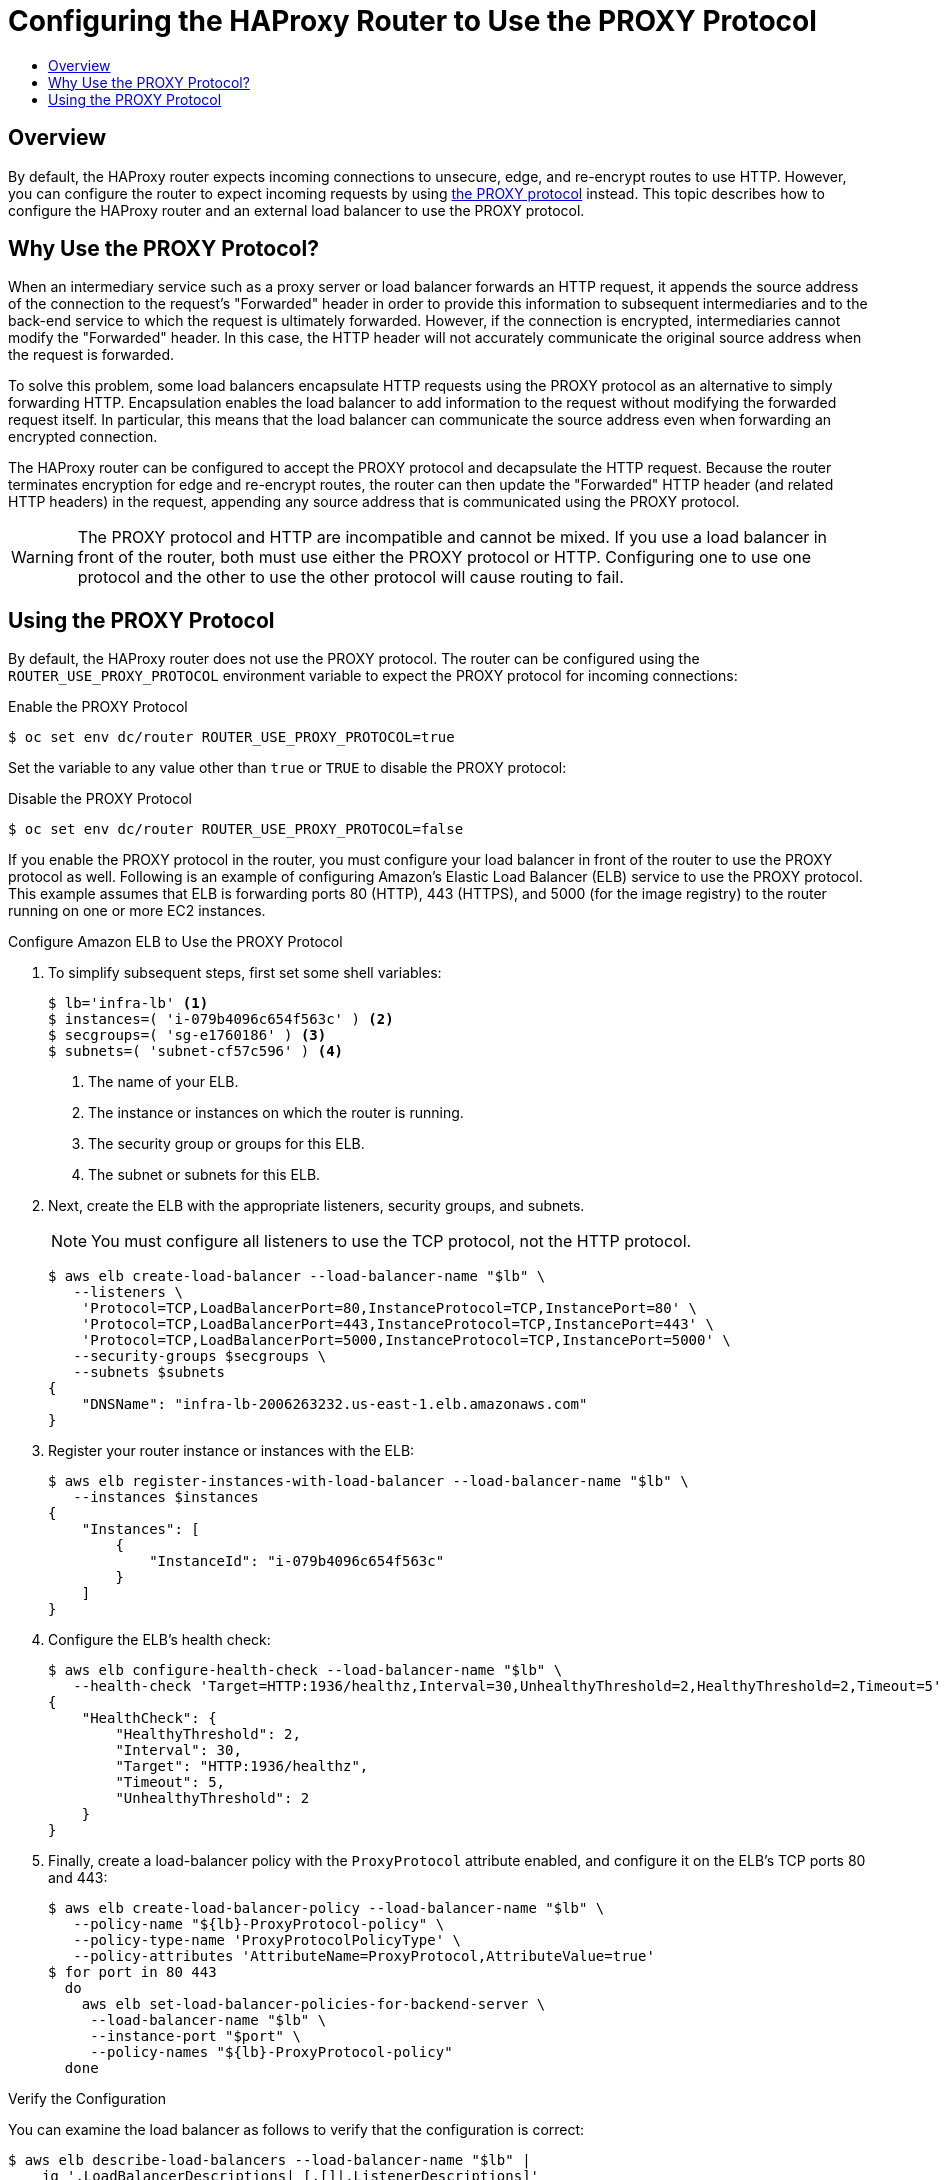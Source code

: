 [[install-config-router-proxy-protocol]]
= Configuring the HAProxy Router to Use the PROXY Protocol
:data-uri:
:icons:
:experimental:
:toc: macro
:toc-title:
:prewrap!:

toc::[]

== Overview

By default, the HAProxy router expects incoming connections to unsecure, edge,
and re-encrypt routes to use HTTP. However, you can configure the router to
expect incoming requests by using
link:http://www.haproxy.org/download/1.8/doc/proxy-protocol.txt[the PROXY
protocol] instead. This topic describes how to configure the HAProxy router and
an external load balancer to use the PROXY protocol.

[[why-use-the-proxy-protocol]]
== Why Use the PROXY Protocol?

When an intermediary service such as a proxy server or load balancer forwards an
HTTP request, it appends the source address of the connection to the request's
"Forwarded" header in order to provide this information to subsequent
intermediaries and to the back-end service to which the request is ultimately
forwarded. However, if the connection is encrypted, intermediaries cannot modify
the "Forwarded" header. In this case, the HTTP header will not accurately
communicate the original source address when the request is forwarded.

To solve this problem, some load balancers encapsulate HTTP requests using the
PROXY protocol as an alternative to simply forwarding HTTP. Encapsulation
enables the load balancer to add information to the request without modifying
the forwarded request itself. In particular, this means that the load balancer
can communicate the source address even when forwarding an encrypted connection.

The HAProxy router can be configured to accept the PROXY protocol and
decapsulate the HTTP request. Because the router terminates encryption for edge
and re-encrypt routes, the router can then update the "Forwarded" HTTP header
(and related HTTP headers) in the request, appending any source address that is
communicated using the PROXY protocol.

[WARNING]
====
The PROXY protocol and HTTP are incompatible and cannot be mixed.  If you use
a load balancer in front of the router, both must use either the PROXY protocol
or HTTP. Configuring one to use one protocol and the other to use the other
protocol will cause routing to fail.
====

[[using-the-proxy-protocol]]
== Using the PROXY Protocol

By default, the HAProxy router does not use the PROXY protocol. The router can
be configured using the `ROUTER_USE_PROXY_PROTOCOL` environment variable to
expect the PROXY protocol for incoming connections:

.Enable the PROXY Protocol
----
$ oc set env dc/router ROUTER_USE_PROXY_PROTOCOL=true
----

Set the variable to any value other than `true` or `TRUE` to disable the PROXY
protocol:

.Disable the PROXY Protocol
----
$ oc set env dc/router ROUTER_USE_PROXY_PROTOCOL=false
----

If you enable the PROXY protocol in the router, you must configure your load
balancer in front of the router to use the PROXY protocol as well. Following is
an example of configuring Amazon's Elastic Load Balancer (ELB) service to use
the PROXY protocol. This example assumes that ELB is forwarding ports 80 (HTTP),
443 (HTTPS), and 5000 (for the image registry) to the router running on one or
more EC2 instances.

.Configure Amazon ELB to Use the PROXY Protocol

. To simplify subsequent steps, first set some shell variables:
+
----
$ lb='infra-lb' <1>
$ instances=( 'i-079b4096c654f563c' ) <2>
$ secgroups=( 'sg-e1760186' ) <3>
$ subnets=( 'subnet-cf57c596' ) <4>
----
<1> The name of your ELB.
<2> The instance or instances on which the router is running.
<3> The security group or groups for this ELB.
<4> The subnet or subnets for this ELB.
+
. Next, create the ELB with the appropriate listeners, security groups, and
subnets.
+
[NOTE]
====
You must configure all listeners to use the TCP protocol, not the HTTP protocol.
====
+
----
$ aws elb create-load-balancer --load-balancer-name "$lb" \
   --listeners \
    'Protocol=TCP,LoadBalancerPort=80,InstanceProtocol=TCP,InstancePort=80' \
    'Protocol=TCP,LoadBalancerPort=443,InstanceProtocol=TCP,InstancePort=443' \
    'Protocol=TCP,LoadBalancerPort=5000,InstanceProtocol=TCP,InstancePort=5000' \
   --security-groups $secgroups \
   --subnets $subnets
{
    "DNSName": "infra-lb-2006263232.us-east-1.elb.amazonaws.com"
}
----

. Register your router instance or instances with the ELB:
+
----
$ aws elb register-instances-with-load-balancer --load-balancer-name "$lb" \
   --instances $instances
{
    "Instances": [
        {
            "InstanceId": "i-079b4096c654f563c"
        }
    ]
}
----

. Configure the ELB's health check:
+
----
$ aws elb configure-health-check --load-balancer-name "$lb" \
   --health-check 'Target=HTTP:1936/healthz,Interval=30,UnhealthyThreshold=2,HealthyThreshold=2,Timeout=5'
{
    "HealthCheck": {
        "HealthyThreshold": 2,
        "Interval": 30,
        "Target": "HTTP:1936/healthz",
        "Timeout": 5,
        "UnhealthyThreshold": 2
    }
}
----

. Finally, create a load-balancer policy with the `ProxyProtocol` attribute
enabled, and configure it on the ELB's TCP ports 80 and 443:
+
----
$ aws elb create-load-balancer-policy --load-balancer-name "$lb" \
   --policy-name "${lb}-ProxyProtocol-policy" \
   --policy-type-name 'ProxyProtocolPolicyType' \
   --policy-attributes 'AttributeName=ProxyProtocol,AttributeValue=true'
$ for port in 80 443
  do
    aws elb set-load-balancer-policies-for-backend-server \
     --load-balancer-name "$lb" \
     --instance-port "$port" \
     --policy-names "${lb}-ProxyProtocol-policy"
  done
----

.Verify the Configuration
You can examine the load balancer as follows to verify that the configuration is
correct:

----
$ aws elb describe-load-balancers --load-balancer-name "$lb" |
    jq '.LoadBalancerDescriptions| [.[]|.ListenerDescriptions]'
[
  [
    {
      "Listener": {
        "InstancePort": 80,
        "LoadBalancerPort": 80,
        "Protocol": "TCP",
        "InstanceProtocol": "TCP"
      },
      "PolicyNames": ["infra-lb-ProxyProtocol-policy"] <1>
    },
    {
      "Listener": {
        "InstancePort": 443,
        "LoadBalancerPort": 443,
        "Protocol": "TCP",
        "InstanceProtocol": "TCP"
      },
      "PolicyNames": ["infra-lb-ProxyProtocol-policy"] <2>
    },
    {
      "Listener": {
        "InstancePort": 5000,
        "LoadBalancerPort": 5000,
        "Protocol": "TCP",
        "InstanceProtocol": "TCP"
      },
      "PolicyNames": [] <3>
    }
  ]
]
----
<1> The listener for TCP port 80 should have the policy for using the PROXY protocol.
<2> The listener for TCP port 443 should have the same policy.
<3> The listener for TCP port 5000 should *not* have the policy.

Alternatively, if you already have an ELB configured, but it is not configured
to use the PROXY protocol, you will need to change the existing listener for TCP
port 80 to use the TCP protocol instead of HTTP (TCP port 443 should already be
using the TCP protocol):

----
$ aws elb delete-load-balancer-listeners --load-balancer-name "$lb" \
   --load-balancer-ports 80
$ aws elb create-load-balancer-listeners --load-balancer-name "$lb" \
   --listeners 'Protocol=TCP,LoadBalancerPort=80,InstanceProtocol=TCP,InstancePort=80'
----

.Verify the Protocol Updates
Verify that the protocol has been updated as follows:

----
$ aws elb describe-load-balancers --load-balancer-name "$lb" |
   jq '[.LoadBalancerDescriptions[]|.ListenerDescriptions]'
[
  [
    {
      "Listener": {
        "InstancePort": 443,
        "LoadBalancerPort": 443,
        "Protocol": "TCP",
        "InstanceProtocol": "TCP"
      },
      "PolicyNames": []
    },
    {
      "Listener": {
        "InstancePort": 5000,
        "LoadBalancerPort": 5000,
        "Protocol": "TCP",
        "InstanceProtocol": "TCP"
      },
      "PolicyNames": []
    },
    {
      "Listener": {
        "InstancePort": 80,
        "LoadBalancerPort": 80,
        "Protocol": "TCP", <1>
        "InstanceProtocol": "TCP"
      },
      "PolicyNames": []
    }
  ]
]
----
<1> All listeners, including the listener for TCP port 80, should be using the TCP protocol.

Then, create a load-balancer policy and add it to the ELB as described in Step 5
above.
